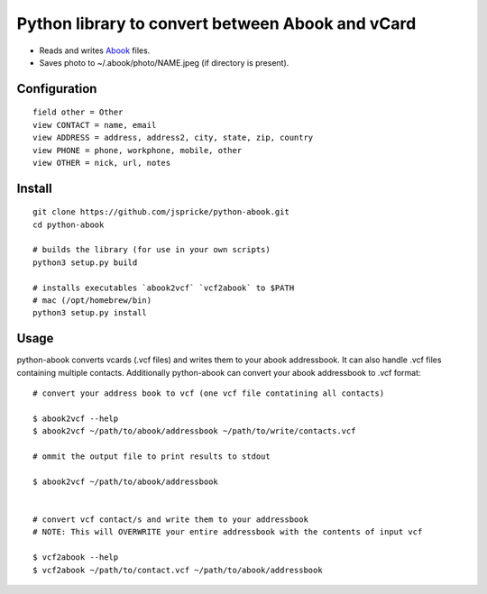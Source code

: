 Python library to convert between Abook and vCard
=================================================

* Reads and writes `Abook <http://abook.sourceforge.net/>`_ files.
* Saves photo to ~/.abook/photo/NAME.jpeg (if directory is present).

Configuration
-------------

::

  field other = Other
  view CONTACT = name, email
  view ADDRESS = address, address2, city, state, zip, country
  view PHONE = phone, workphone, mobile, other
  view OTHER = nick, url, notes

Install
------------------

:: 

  git clone https://github.com/jspricke/python-abook.git
  cd python-abook

  # builds the library (for use in your own scripts)
  python3 setup.py build

  # installs executables `abook2vcf` `vcf2abook` to $PATH 
  # mac (/opt/homebrew/bin)
  python3 setup.py install

Usage
-----

python-abook converts vcards (.vcf files) and writes them to your abook addressbook. 
It can also handle .vcf files containing multiple contacts. 
Additionally python-abook can convert your abook addressbook to .vcf format:

:: 

  # convert your address book to vcf (one vcf file contatining all contacts)

  $ abook2vcf --help
  $ abook2vcf ~/path/to/abook/addressbook ~/path/to/write/contacts.vcf

  # ommit the output file to print results to stdout

  $ abook2vcf ~/path/to/abook/addressbook


  # convert vcf contact/s and write them to your addressbook
  # NOTE: This will OVERWRITE your entire addressbook with the contents of input vcf

  $ vcf2abook --help
  $ vcf2abook ~/path/to/contact.vcf ~/path/to/abook/addressbook


